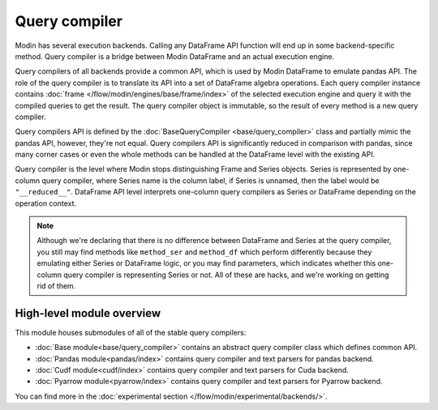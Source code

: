 Query compiler
==============

Modin has several execution backends. Calling any DataFrame API function will end up in
some backend-specific method. Query compiler is a bridge between Modin DataFrame and
an actual execution engine.

.. image:: /img/simplified_query_flow.svg
    :align: right
    :width: 300px

Query compilers of all backends provide a common API, which is used by Modin DataFrame
to emulate pandas API. The role of the query compiler is to translate its API into
a set of DataFrame algebra operations. Each query compiler instance contains
:doc:`frame </flow/modin/engines/base/frame/index>` of the selected execution engine and query
it with the compiled queries to get the result. The query compiler object is immutable,
so the result of every method is a new query compiler.

Query compilers API is defined by the :doc:`BaseQueryCompiler <base/query_compiler>` class
and partially mimic the pandas API, however, they're not equal. Query compilers API
is significantly reduced in comparison with pandas, since many corner cases or even the
whole methods can be handled at the DataFrame level with the existing API.

Query compiler is the level where Modin stops distinguishing Frame and Series objects.
Series is represented by one-column query compiler, where Series name is the column label,
if Series is unnamed, then the label would be ``"__reduced__"``. DataFrame API level
interprets one-column query compilers as Series or DataFrame depending on the operation context.

.. note::
    Although we're declaring that there is no difference between DataFrame and Series at the query compiler,
    you still may find methods like ``method_ser`` and ``method_df`` which perform differently because they
    emulating either Series or DataFrame logic, or you may find parameters, which indicates whether this one-column
    query compiler is representing Series or not. All of these are hacks, and we're working on getting rid of them.

High-level module overview
''''''''''''''''''''''''''
This module houses submodules of all of the stable query compilers:

- :doc:`Base module<base/query_compiler>` contains an abstract query compiler class which defines common API.
- :doc:`Pandas module<pandas/index>` contains query compiler and text parsers for pandas backend.
- :doc:`Cudf module<cudf/index>` contains query compiler and text parsers for Cuda backend.
- :doc:`Pyarrow module<pyarrow/index>` contains query compiler and text parsers for Pyarrow backend.

You can find more in the :doc:`experimental section </flow/modin/experimental/backends/>`.
